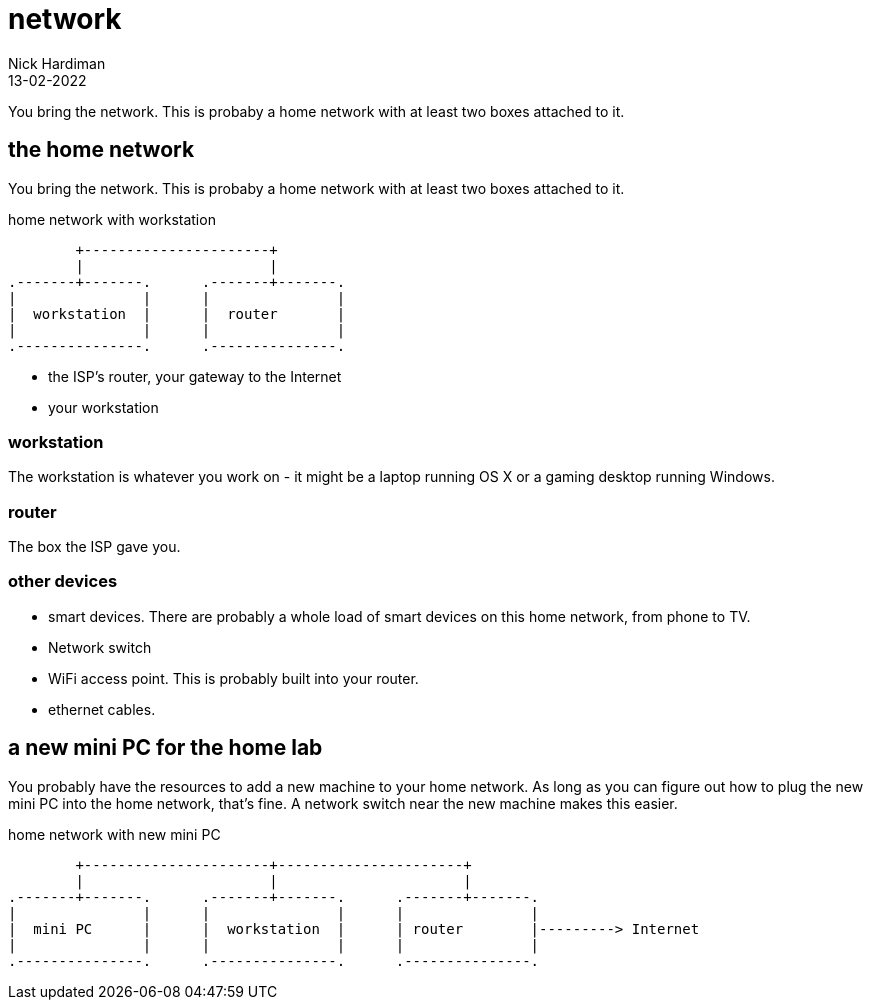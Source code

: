 = network
Nick Hardiman 
:source-highlighter: highlight.js
:revdate: 13-02-2022


You bring the network. 
This is probaby a home network with at least two boxes attached to it.



== the home network 

You bring the network. 
This is probaby a home network with at least two boxes attached to it.

.home network with workstation  
....
        +----------------------+
        |                      | 
.-------+-------.      .-------+-------.
|               |      |               |
|  workstation  |      |  router       |
|               |      |               |  
.---------------.      .---------------.
....

* the ISP's router, your gateway to the Internet
* your workstation

=== workstation 

The workstation is whatever you work on - it might be a laptop running OS X or a gaming desktop running Windows.

=== router

The box the ISP gave you. 

=== other devices 

* smart devices. There are probably a whole load of smart devices on this home network, from phone to TV. 
* Network switch 
* WiFi access point. This is probably built into your router. 
* ethernet cables. 


== a new mini PC for the home lab 

You probably have the resources to add a new machine to your home network. 
As long as you can figure out how to plug the new mini PC into the home network, that's  fine. 
A network switch near the new machine makes this easier.

.home network with new mini PC  
....
        +----------------------+----------------------+
        |                      |                      |
.-------+-------.      .-------+-------.      .-------+-------.
|               |      |               |      |               |
|  mini PC      |      |  workstation  |      | router        |---------> Internet  
|               |      |               |      |               |  
.---------------.      .---------------.      .---------------.
....

